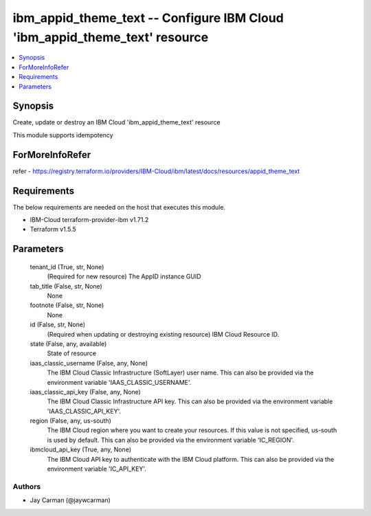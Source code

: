
ibm_appid_theme_text -- Configure IBM Cloud 'ibm_appid_theme_text' resource
===========================================================================

.. contents::
   :local:
   :depth: 1


Synopsis
--------

Create, update or destroy an IBM Cloud 'ibm_appid_theme_text' resource

This module supports idempotency


ForMoreInfoRefer
----------------
refer - https://registry.terraform.io/providers/IBM-Cloud/ibm/latest/docs/resources/appid_theme_text

Requirements
------------
The below requirements are needed on the host that executes this module.

- IBM-Cloud terraform-provider-ibm v1.71.2
- Terraform v1.5.5



Parameters
----------

  tenant_id (True, str, None)
    (Required for new resource) The AppID instance GUID


  tab_title (False, str, None)
    None


  footnote (False, str, None)
    None


  id (False, str, None)
    (Required when updating or destroying existing resource) IBM Cloud Resource ID.


  state (False, any, available)
    State of resource


  iaas_classic_username (False, any, None)
    The IBM Cloud Classic Infrastructure (SoftLayer) user name. This can also be provided via the environment variable 'IAAS_CLASSIC_USERNAME'.


  iaas_classic_api_key (False, any, None)
    The IBM Cloud Classic Infrastructure API key. This can also be provided via the environment variable 'IAAS_CLASSIC_API_KEY'.


  region (False, any, us-south)
    The IBM Cloud region where you want to create your resources. If this value is not specified, us-south is used by default. This can also be provided via the environment variable 'IC_REGION'.


  ibmcloud_api_key (True, any, None)
    The IBM Cloud API key to authenticate with the IBM Cloud platform. This can also be provided via the environment variable 'IC_API_KEY'.













Authors
~~~~~~~

- Jay Carman (@jaywcarman)

